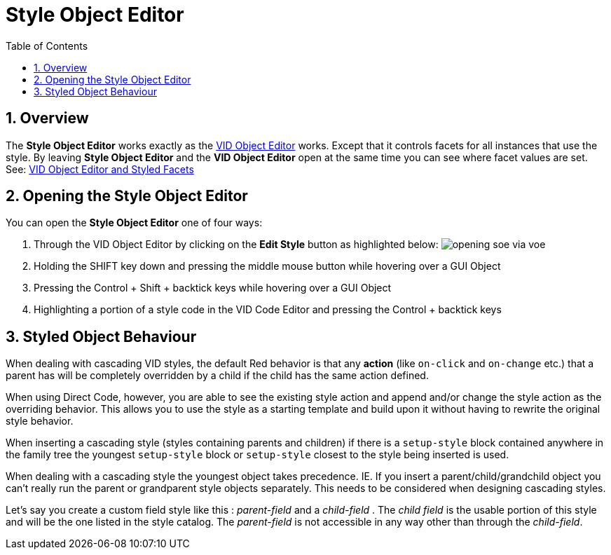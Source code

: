 :numbered:
:toc:
= Style Object Editor

== Overview

The *Style Object Editor* works exactly as the xref:vid-object-editor.adoc[VID Object Editor] works. Except that it controls facets for all instances that use the style. By leaving *Style Object Editor* and the *VID Object Editor* open at the same time you can see where facet values are set. See: xref:vid-object-editor.adoc#styled-facets[VID Object Editor and Styled Facets]

== Opening the Style Object Editor

You can open the *Style Object Editor* one of four ways:

. Through the VID Object Editor by clicking on the *Edit Style* button as highlighted below:
image:images/opening-soe-via-voe.png[] 

. Holding the SHIFT key down and pressing the middle mouse button while hovering over a GUI Object

. Pressing the Control + Shift + backtick keys while hovering over a GUI Object

. Highlighting a portion of a style code in the VID Code Editor and pressing the Control + backtick keys

== Styled Object Behaviour

When dealing with cascading VID styles, the default Red behavior is that any *action* (like `on-click` and `on-change` etc.) that a parent has will be completely overridden by a child if the child has the same action defined.
       
When using Direct Code, however, you are able to see the existing style action and append and/or change the style action as the overriding behavior. This allows you to use the style as a starting template and build upon it without having to rewrite the original style behavior. 
  
When inserting a cascading style (styles containing parents and children) if there is a `setup-style` block contained anywhere in the family tree the youngest `setup-style` block or `setup-style` closest to the style being inserted is used.
  
When dealing with a cascading style the youngest object takes precedence. IE. If you insert a parent/child/grandchild object you can't really run the parent or  grandparent style objects separately. This needs to be considered when designing cascading styles.

Let's say you create a custom field style like this : _parent-field_ and a _child-field_ .
The _child field_ is the usable portion of this style and will be the one listed
in the style catalog. The _parent-field_ is not accessible in any way other than through the _child-field_. 
